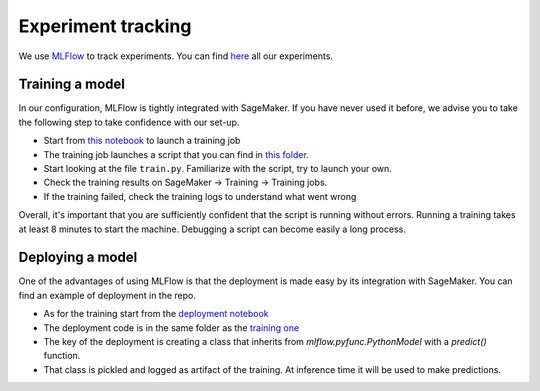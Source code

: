 Experiment tracking
====================

We use `MLFlow <https://www.mlflow.org>`_ to track experiments.
You can find `here <http://mlflow-deep-387470f3-1883319727.us-east-1.elb.amazonaws.com/#/>`_
all our experiments.

Training a model
----------------

In our configuration, MLFlow is tightly integrated with SageMaker.
If you have never used it before, we advise you to take the following step to take
confidence with our set-up.

- Start from `this notebook <https://github.com/the-deep/deep-experiments/blob/main/notebooks/examples/pytorch-lightning-sectors.ipynb>`_ to launch a training job
- The training job launches a script that you can find in `this folder <https://github.com/the-deep/deep-experiments/tree/main/scripts/examples/sector-pl>`_.
- Start looking at the file ``train.py``. Familiarize with the script, try to launch your own.
- Check the training results on SageMaker -> Training -> Training jobs.
- If the training failed, check the training logs to understand what went wrong

Overall, it's important that you are sufficiently confident that the script is running without errors.
Running a training takes at least 8 minutes to start the machine. Debugging a script can
become easily a long process.

Deploying a model
-----------------

One of the advantages of using MLFlow is that the deployment is made easy by its integration
with SageMaker.
You can find an example of deployment in the repo.

- As for the training start from the `deployment notebook <https://github.com/the-deep/deep-experiments/blob/main/notebooks/examples/pytorch-lightning-inference.ipynb>`_
- The deployment code is in the same folder as the `training one <https://github.com/the-deep/deep-experiments/tree/main/scripts/examples/sector-pl>`_
- The key of the deployment is creating a class that inherits from `mlflow.pyfunc.PythonModel` with a `predict()` function.
- That class is pickled and logged as artifact of the training. At inference time it will be used to make predictions.

